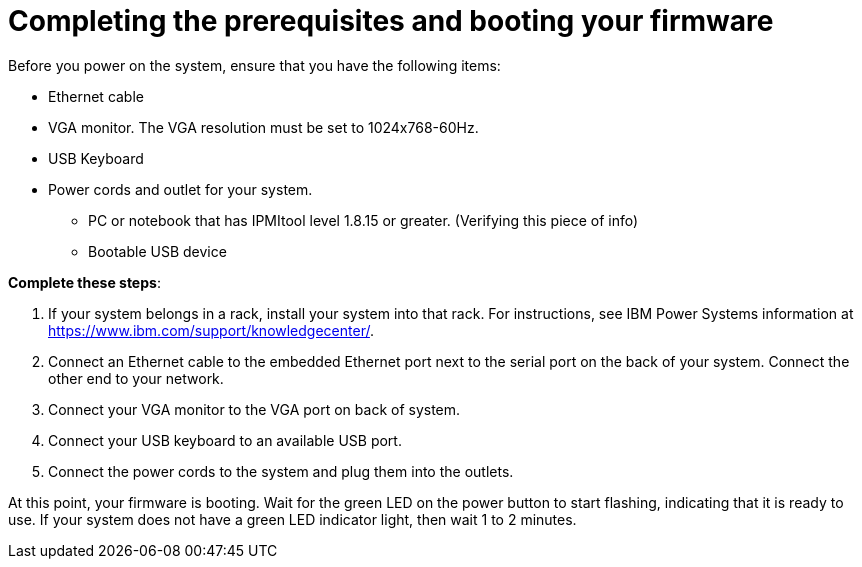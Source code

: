 [id="completing-the-prerequisites-and-booting-your-firmware-on-ibm-power_{context}"]
= Completing the prerequisites and booting your firmware

Before you power on the system, ensure that you have the following items:

* Ethernet cable
* VGA monitor. The VGA resolution must be set to 1024x768-60Hz.
* USB Keyboard
* Power cords and outlet for your system.
** PC or notebook that has IPMItool level 1.8.15 or greater. (Verifying this piece of info)
** Bootable USB device

*Complete these steps*:

. If your system belongs in a rack, install your system into that rack. For instructions, see IBM Power Systems information at link:https://www.ibm.com/support/knowledgecenter/[https://www.ibm.com/support/knowledgecenter/].

. Connect an Ethernet cable to the embedded Ethernet port next to the serial port on the back of your system. Connect the other end to your network.

. Connect your VGA monitor to the VGA port on back of system.

. Connect your USB keyboard to an available USB port.

. Connect the power cords to the system and plug them into the outlets.

At this point, your firmware is booting. Wait for the green LED on the power button to start flashing, indicating that it is ready to use. If your system does not have a green LED indicator light, then wait 1 to 2 minutes.
